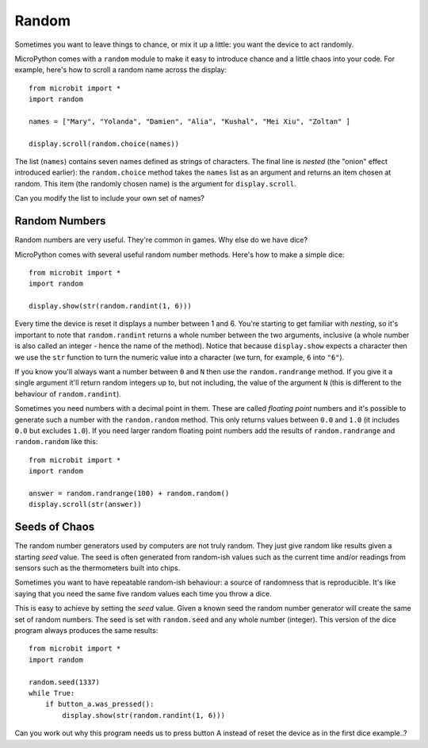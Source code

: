 Random
------

Sometimes you want to leave things to chance, or mix it up a little: you want
the device to act randomly.

MicroPython comes with a ``random`` module to make it easy to introduce chance
and a little chaos into your code. For example, here's how to scroll a random
name across the display::

    from microbit import *
    import random

    names = ["Mary", "Yolanda", "Damien", "Alia", "Kushal", "Mei Xiu", "Zoltan" ]

    display.scroll(random.choice(names))

The list (``names``) contains seven names defined as strings of characters.
The final line is *nested* (the "onion" effect introduced earlier): the
``random.choice`` method takes the ``names`` list as an argument and returns
an item chosen at random. This item (the randomly chosen name) is the argument
for ``display.scroll``.

Can you modify the list to include your own set of names?

Random Numbers
++++++++++++++

Random numbers are very useful. They're common in games. Why else do we have
dice?

MicroPython comes with several useful random number methods. Here's how to
make a simple dice::

    from microbit import *
    import random

    display.show(str(random.randint(1, 6)))

Every time the device is reset it displays a number between 1 and 6. You're
starting to get familiar with *nesting*, so it's important to note that
``random.randint`` returns a whole number between the two arguments, inclusive
(a whole number is also called an integer - hence the name of the method).
Notice that because ``display.show`` expects a character then we use the
``str`` function to turn the numeric value into a character (we turn, for
example, ``6`` into ``"6"``).

If you know you'll always want a number between ``0`` and ``N`` then use the
``random.randrange`` method. If you give it a single argument it'll return
random integers up to, but not including, the value of the argument ``N``
(this is different to the behaviour of ``random.randint``).

Sometimes you need numbers with a decimal point in them. These are called
*floating point* numbers and it's possible to generate such a number with the
``random.random`` method. This only returns values between ``0.0`` and ``1.0``
(it includes ``0.0`` but excludes ``1.0``).
If you need larger random floating point numbers add the results
of ``random.randrange`` and ``random.random`` like this::

    from microbit import *
    import random

    answer = random.randrange(100) + random.random()
    display.scroll(str(answer))

Seeds of Chaos
++++++++++++++

The random number generators used by computers are not truly random. They just
give random like results given a starting *seed* value. The seed is often
generated from random-ish values such as the current time and/or readings from
sensors such as the thermometers built into chips.

Sometimes you want to have repeatable random-ish behaviour: a source of
randomness that is reproducible. It's like saying that you need the same five
random values each time you throw a dice.

This is easy to achieve by setting the *seed* value. Given a known seed the
random number generator will create the same set of random numbers. The seed is
set with ``random.seed`` and any whole number (integer). This version of the
dice program always produces the same results::

    from microbit import *
    import random

    random.seed(1337)
    while True:
        if button_a.was_pressed():
            display.show(str(random.randint(1, 6)))

Can you work out why this program needs us to press button A instead of reset
the device as in the first dice example..?
